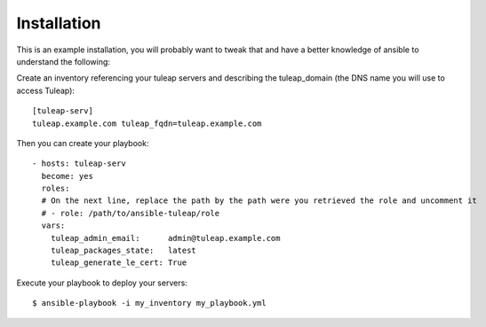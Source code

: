 Installation
============

This is an example installation, you will probably want to tweak that and have a better knowledge of ansible to understand the following:

Create an inventory referencing your tuleap servers and describing the tuleap_domain (the DNS name you will use to access Tuleap):

::

    [tuleap-serv]
    tuleap.example.com tuleap_fqdn=tuleap.example.com


Then you can create your playbook:

::

    - hosts: tuleap-serv
      become: yes
      roles:
      # On the next line, replace the path by the path were you retrieved the role and uncomment it
      # - role: /path/to/ansible-tuleap/role
      vars:
        tuleap_admin_email:      admin@tuleap.example.com
        tuleap_packages_state:   latest
        tuleap_generate_le_cert: True

Execute your playbook to deploy your servers:

::

    $ ansible-playbook -i my_inventory my_playbook.yml
